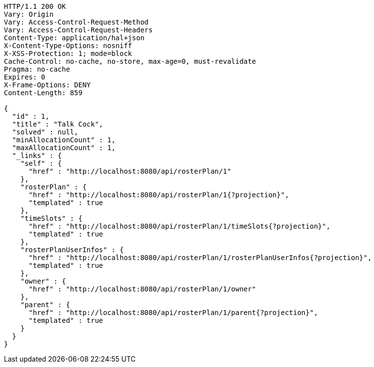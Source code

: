 [source,http,options="nowrap"]
----
HTTP/1.1 200 OK
Vary: Origin
Vary: Access-Control-Request-Method
Vary: Access-Control-Request-Headers
Content-Type: application/hal+json
X-Content-Type-Options: nosniff
X-XSS-Protection: 1; mode=block
Cache-Control: no-cache, no-store, max-age=0, must-revalidate
Pragma: no-cache
Expires: 0
X-Frame-Options: DENY
Content-Length: 859

{
  "id" : 1,
  "title" : "Talk Cock",
  "solved" : null,
  "minAllocationCount" : 1,
  "maxAllocationCount" : 1,
  "_links" : {
    "self" : {
      "href" : "http://localhost:8080/api/rosterPlan/1"
    },
    "rosterPlan" : {
      "href" : "http://localhost:8080/api/rosterPlan/1{?projection}",
      "templated" : true
    },
    "timeSlots" : {
      "href" : "http://localhost:8080/api/rosterPlan/1/timeSlots{?projection}",
      "templated" : true
    },
    "rosterPlanUserInfos" : {
      "href" : "http://localhost:8080/api/rosterPlan/1/rosterPlanUserInfos{?projection}",
      "templated" : true
    },
    "owner" : {
      "href" : "http://localhost:8080/api/rosterPlan/1/owner"
    },
    "parent" : {
      "href" : "http://localhost:8080/api/rosterPlan/1/parent{?projection}",
      "templated" : true
    }
  }
}
----